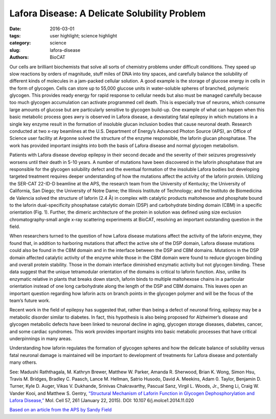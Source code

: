 Lafora Disease: A Delicate Solubility Problem
#########################################################################################

:date: 2016-03-01
:tags: user highlight; science highlight
:category: science
:slug: lafora-disease
:authors: BioCAT


.. image:: {static}/images/scihi/2016_lafora_disease.jpg
    :class: img-responsive


Our cells are brilliant biochemists that solve all sorts of chemistry problems
under difficult conditions. They speed up slow reactions by orders of magnitude,
stuff miles of DNA into tiny spaces, and carefully balance the solubility of
different kinds of molecules in a jam-packed cellular solution. A good example
is the storage of glucose energy in cells in the form of glycogen. Cells can
store up to 55,000 glucose units in water-soluble spheres of branched, polymeric
glycogen. This provides ready energy for rapid response to cellular needs but
also must be managed carefully because too much glycogen accumulation can
activate programmed cell death. This is especially true of neurons, which
consume large amounts of glucose but are particularly sensitive to glycogen
build-up. One example of what can happen when this basic metabolic process
goes awry is observed in Lafora disease, a devastating fatal epilepsy in which
mutations in a single key enzyme result in the formation of insoluble glucan
inclusion bodies that cause neuronal death. Research conducted at two x-ray
beamlines at the U.S. Department of Energy’s Advanced Photon Source (APS), an
Office of Science user facility at Argonne solved the structure of the enzyme
responsible, the laforin glucan phosphatase. The work has provided important
insights into both the basis of Lafora disease and normal glycogen metabolism.

Patients with Lafora disease develop epilepsy in their second decade and the
severity of their seizures progressively worsens until their death in 5-10
years. A number of mutations have been discovered in the laforin phosphatase
that are responsible for the glycogen solubility defect and the eventual
formation of the insoluble Lafora bodies but developing targeted treatment
requires deeper understanding of how the mutations affect the activity of the
laforin protein. Utilizing the SER-CAT 22-ID-D beamline at the APS, the
research team from the University of Kentucky; the University of California,
San Diego; the University of Notre Dame; the Illinois Institute of Technology;
and the lnstituto de Biomedicina de Valencia solved the structure of laforin
(2.4 Å) in complex with catalytic products maltohexose and phosphate bound to
the laforin dual-specificity phosphatase catalytic domain (DSP) and carbohydrate
binding domain (CBM) in a specific orientation (Fig. 1). Further, the dimeric
architecture of the protein in solution was defined using size exclusion
chromatography-small angle x-ray scattering experiments at BioCAT, resolving
an important outstanding question in the field.

When researchers turned to the question of how Lafora disease mutations affect
the activity of the laforin enzyme, they found that, in addition to harboring
mutations that affect the active site of the DSP domain, Lafora disease
mutations could also be found in the CBM domain and in the interface between
the DSP and CBM domains. Mutations in the DSP domain affected catalytic
activity of the enzyme while those in the CBM domain were found to reduce
glycogen binding and overall protein stability. Those in the domain interface
diminished enzymatic activity but not glycogen binding. These data suggest
that the unique tetramodular orientation of the domains is critical to laforin
function. Also, unlike its enzymatic relative in plants that breaks down
starch, laforin binds to multiple maltohexose chains in a particular
orientation instead of one long carbohydrate along the length of the DSP and
CBM domains. This leaves open an important question regarding how laforin acts
on branch points in the glycogen polymer and will be the focus of the team’s
future work.

Recent work in the field of epilepsy has suggested that, rather than being a
defect of neuronal firing, epilepsy may be a metabolic disorder similar to
diabetes. In fact, this hypothesis is also being proposed for Alzheimer’s
disease and glycogen metabolic defects have been linked to neuronal decline
in aging, glycogen storage diseases, diabetes, cancer, and some cardiac
syndromes. This work provides important insights into basic metabolic
processes that have critical underpinnings in many areas.

Understanding how laforin regulates the formation of glycogen spheres and how
the delicate balance of solubility versus fatal neuronal damage is maintained
will be important to development of treatments for Lafora disease and potentially
many others.

See: Madushi Raththagala, M. Kathryn Brewer, Matthew W. Parker, Amanda R.
Sherwood, Brian K. Wong, Simon Hsu, Travis M. Bridges, Bradley C. Paasch,
Lance M. Hellman, Satrio Husodo, David A. Meekins, Adam 0. Taylor, Benjamin D.
Turner, Kyle D. Auger, Vikas V. Dukhande, Srinivas Chakravarthy, Pascual
Sanz, Virgil L. Woods, Jr., Sheng Li, Craig W. Vander Kooi, and Matthew S.
Gentry, `“Structural Mechanism of Laforin Function in Glycogen Dephosphorylation
and Lafora Disease,” <https://doi.org/10.1016/j.molcel.2014.11.020>`_ Mol.
Cell 57, 261 (January 22, 2015). DOI: 10.107 6/j.molce1.2014.11.020

`Based on an article from the APS by Sandy Field
<https://www.aps.anl.gov/APS-Science-Highlight/2016/Lafora-Disease-A-Delicate-Solubility-Problem>`_

